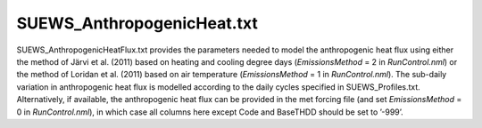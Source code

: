.. _SUEWS_AnthropogenicHeat.txt:

SUEWS_AnthropogenicHeat.txt
~~~~~~~~~~~~~~~~~~~~~~~~~~~

SUEWS_AnthropogenicHeatFlux.txt provides the parameters needed to model
the anthropogenic heat flux using either the method of Järvi et al.
(2011) based on heating and cooling degree days (`EmissionsMethod` = 2
in `RunControl.nml`) or the method of Loridan et
al. (2011) based on air temperature (`EmissionsMethod` = 1 in
`RunControl.nml`). The sub-daily variation in
anthropogenic heat flux is modelled according to the daily cycles
specified in SUEWS_Profiles.txt. Alternatively, if available, the
anthropogenic heat flux can be provided in the met forcing file (and set
`EmissionsMethod` = 0 in `RunControl.nml`), in which
case all columns here except Code and BaseTHDD should be set to ’-999’.

.. csv-table::
  :file: csv-table/SUEWS_AnthropogenicHeat.csv
  :header-rows: 1
  :widths: 5 25 5 65

.. only:: html

    An example `SUEWS_AnthropogenicHeat.txt` can be found below:

    .. literalinclude:: sample-table/SUEWS_AnthropogenicHeat.txt

.. only:: latex

    An example `SUEWS_AnthropogenicHeat.txt` can be found in the online version.
